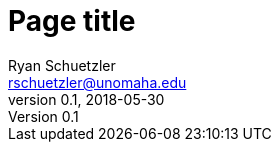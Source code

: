 = Page title
Ryan Schuetzler <rschuetzler@unomaha.edu>
v0.1, 2018-05-30
:icons: font
ifndef::bound[:imagesdir: ../images]
:xrefstyle: short
:page-date: 2018-05-11T00:00:00Z
:authors: Ryan Schuetzler
:tags: 
:slug: 

